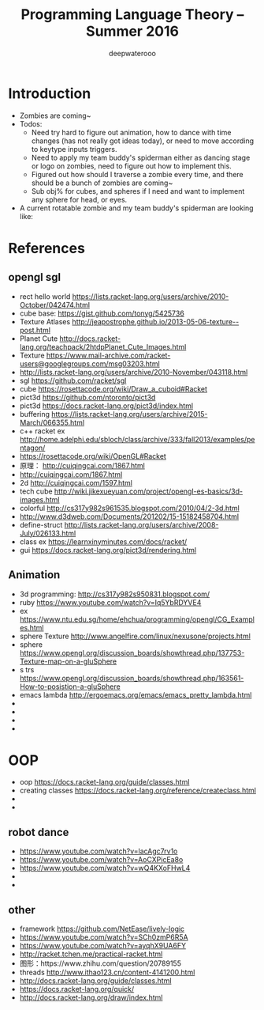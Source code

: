 #+latex_class: cn-article
#+latex_header: \lstset{language=c++,numbers=left,numberstyle=\tiny,basicstyle=\ttfamily\small,tabsize=4,frame=none,escapeinside=``,extendedchars=false,keywordstyle=\color{blue!70},commentstyle=\color{red!55!green!55!blue!55!},rulesepcolor=\color{red!20!green!20!blue!20!}}
#+title: Programming Language Theory -- Summer 2016
#+author: deepwaterooo

* Introduction
- Zombies are coming~
- Todos: 
  - Need try hard to figure out animation, how to dance with time changes (has not really got ideas today), or need to move according to keytype inputs triggers. 
  - Need to apply my team buddy's spiderman either as dancing stage or logo on zombies, need to figure out how to implement this. 
  - Figured out how should I traverse a zombie every time, and there should be a bunch of zombies are coming~
  - Sub obj% for cubes, and spheres if I need and want to implement any sphere for head, or eyes. 
- A current rotatable zombie and my team buddy's spiderman are looking like:

[[./pic/Screen_Shot_2016-05-28_at_3_13_17_AM.png]]

[[./pic/Screen_Shot_2016-05-27_at_6_08_17_PM.png]]

* References
** opengl sgl
- rect hello world https://lists.racket-lang.org/users/archive/2010-October/042474.html
- cube base: https://gist.github.com/tonyg/5425736
- Texture Atlases http://jeapostrophe.github.io/2013-05-06-texture--post.html
- Planet Cute http://docs.racket-lang.org/teachpack/2htdpPlanet_Cute_Images.html
- Texture https://www.mail-archive.com/racket-users@googlegroups.com/msg03203.html
- http://lists.racket-lang.org/users/archive/2010-November/043118.html
- sgl https://github.com/racket/sgl
- cube https://rosettacode.org/wiki/Draw_a_cuboid#Racket
- pict3d https://github.com/ntoronto/pict3d
- pict3d https://docs.racket-lang.org/pict3d/index.html
- buffering https://lists.racket-lang.org/users/archive/2015-March/066355.html
- c++ racket ex http://home.adelphi.edu/sbloch/class/archive/333/fall2013/examples/pentagon/
- https://rosettacode.org/wiki/OpenGL#Racket
- 原理： http://cuiqingcai.com/1867.html
- http://cuiqingcai.com/1867.html
- 2d http://cuiqingcai.com/1597.html
- tech cube http://wiki.jikexueyuan.com/project/opengl-es-basics/3d-images.html
- colorful http://cs317y982s961535.blogspot.com/2010/04/2-3d.html
- http://www.d3dweb.com/Documents/201202/15-15182458704.html
- define-struct http://lists.racket-lang.org/users/archive/2008-July/026133.html
- class ex https://learnxinyminutes.com/docs/racket/
- gui https://docs.racket-lang.org/pict3d/rendering.html
** Animation
- 3d programming: http://cs317y982s950831.blogspot.com/
- ruby https://www.youtube.com/watch?v=Iq5YbRDYVE4
- ex https://www.ntu.edu.sg/home/ehchua/programming/opengl/CG_Examples.html
- sphere Texture http://www.angelfire.com/linux/nexusone/projects.html
- sphere https://www.opengl.org/discussion_boards/showthread.php/137753-Texture-map-on-a-gluSphere
- s trs https://www.opengl.org/discussion_boards/showthread.php/163561-How-to-posistion-a-gluSphere
- emacs lambda http://ergoemacs.org/emacs/emacs_pretty_lambda.html
- 
- 
- 
- 

* OOP
- oop https://docs.racket-lang.org/guide/classes.html
- creating classes https://docs.racket-lang.org/reference/createclass.html
- 
- 

** robot dance
- https://www.youtube.com/watch?v=lacAgc7rv1o
- https://www.youtube.com/watch?v=AoCXPicEa8o
- https://www.youtube.com/watch?v=wQ4KXoFHwL4
- 
- 

** other
- framework https://github.com/NetEase/lively-logic
- https://www.youtube.com/watch?v=SCh0zmP6R5A
- https://www.youtube.com/watch?v=ayqhX9UA6FY
- http://racket.tchen.me/practical-racket.html
- 图形：https://www.zhihu.com/question/20789155
- threads http://www.ithao123.cn/content-4141200.html
- http://docs.racket-lang.org/guide/classes.html
- https://docs.racket-lang.org/quick/
- http://docs.racket-lang.org/draw/index.html
